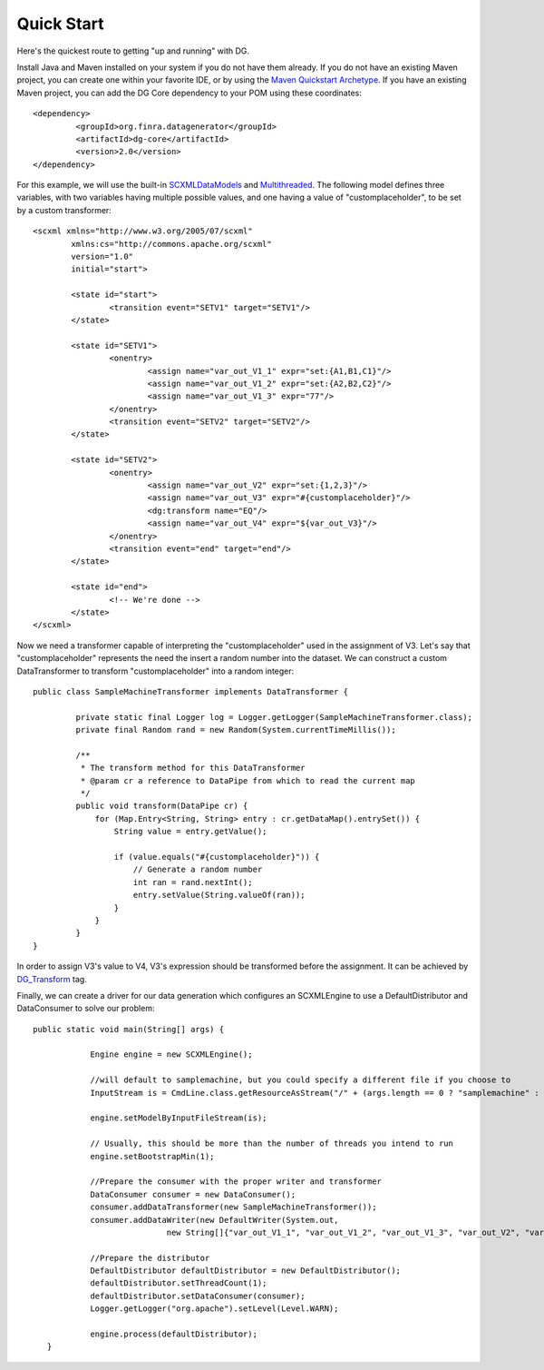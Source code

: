 Quick Start
===========

Here's the quickest route to getting "up and running" with DG.

Install Java and Maven installed on your system if you do not have them already. If you do not have an existing Maven project, you can create one within your favorite IDE, or by using the `Maven Quickstart Archetype <http://maven.apache.org/guides/getting-started/maven-in-five-minutes.html>`_. If you have an existing Maven project, you can add the DG Core dependency to your POM using these coordinates::

	<dependency>
   		 <groupId>org.finra.datagenerator</groupId>
   		 <artifactId>dg-core</artifactId>
   		 <version>2.0</version>
	</dependency>

For this example, we will use the built-in `SCXMLDataModels <SCXMLDataModels.rst>`_ and `Multithreaded <Multithreaded.rst>`_. The following model defines three variables,
with two variables having multiple possible values, and one having a value of "customplaceholder", to be set by a custom transformer::

	<scxml xmlns="http://www.w3.org/2005/07/scxml"
		xmlns:cs="http://commons.apache.org/scxml"
		version="1.0"
		initial="start">
	
		<state id="start">
			<transition event="SETV1" target="SETV1"/>
		</state>
	
		<state id="SETV1">
			<onentry>
				<assign name="var_out_V1_1" expr="set:{A1,B1,C1}"/>
				<assign name="var_out_V1_2" expr="set:{A2,B2,C2}"/>
				<assign name="var_out_V1_3" expr="77"/>
			</onentry>
			<transition event="SETV2" target="SETV2"/>
		</state>
		
		<state id="SETV2">
			<onentry>
				<assign name="var_out_V2" expr="set:{1,2,3}"/>
				<assign name="var_out_V3" expr="#{customplaceholder}"/>
                		<dg:transform name="EQ"/>
                		<assign name="var_out_V4" expr="${var_out_V3}"/>
			</onentry>
			<transition event="end" target="end"/>
		</state>

		<state id="end">
			<!-- We're done -->
		</state>
	</scxml>

Now we need a transformer capable of interpreting the "customplaceholder" used in the assignment of V3. Let's say that "customplaceholder"
represents the need the insert a random number into the dataset. We can construct a custom DataTransformer to transform "customplaceholder"
into a random integer::

	public class SampleMachineTransformer implements DataTransformer {

	   	 private static final Logger log = Logger.getLogger(SampleMachineTransformer.class);
   		 private final Random rand = new Random(System.currentTimeMillis());

   		 /**
   		  * The transform method for this DataTransformer
   		  * @param cr a reference to DataPipe from which to read the current map
   		  */
   		 public void transform(DataPipe cr) {
   		     for (Map.Entry<String, String> entry : cr.getDataMap().entrySet()) {
   		         String value = entry.getValue();
		
   		         if (value.equals("#{customplaceholder}")) {
   		             // Generate a random number
   		             int ran = rand.nextInt();
   		             entry.setValue(String.valueOf(ran));
   		         }
   		     }
   		 }
	}

In order to assign V3's value to V4, V3's expression should be transformed before the assignment.
It can be achieved by `DG_Transform <DG_Transform.rst>`_ tag.

Finally, we can create a driver for our data generation which configures an SCXMLEngine to use a DefaultDistributor and DataConsumer to solve
our problem::
	
   	 public static void main(String[] args) {
	
   		     Engine engine = new SCXMLEngine();
		
   		     //will default to samplemachine, but you could specify a different file if you choose to
   		     InputStream is = CmdLine.class.getResourceAsStream("/" + (args.length == 0 ? "samplemachine" : args[0]) + ".xml");
		
   		     engine.setModelByInputFileStream(is);
		
   		     // Usually, this should be more than the number of threads you intend to run
   		     engine.setBootstrapMin(1);
		
   		     //Prepare the consumer with the proper writer and transformer
   		     DataConsumer consumer = new DataConsumer();
   		     consumer.addDataTransformer(new SampleMachineTransformer());
   		     consumer.addDataWriter(new DefaultWriter(System.out,
   			             new String[]{"var_out_V1_1", "var_out_V1_2", "var_out_V1_3", "var_out_V2", "var_out_V3", "var_out_V4"}));
		
   		     //Prepare the distributor
   		     DefaultDistributor defaultDistributor = new DefaultDistributor();
   		     defaultDistributor.setThreadCount(1);
   		     defaultDistributor.setDataConsumer(consumer);
   		     Logger.getLogger("org.apache").setLevel(Level.WARN);
		
   		     engine.process(defaultDistributor);
	    }

